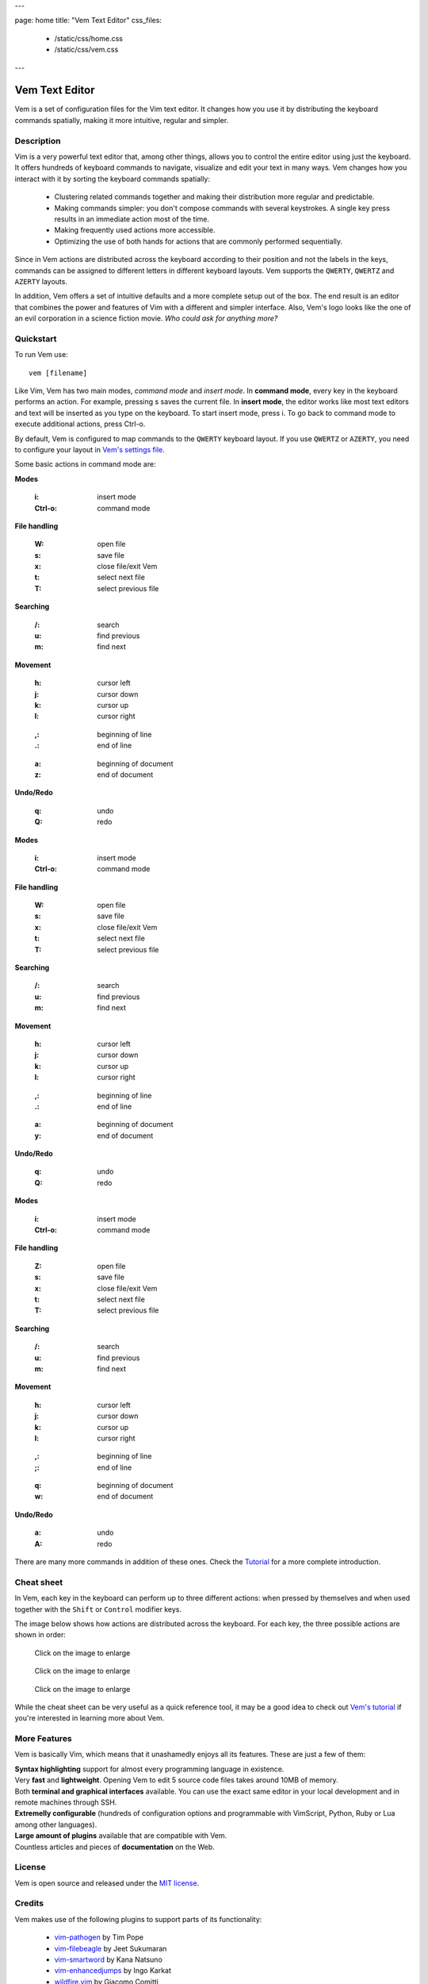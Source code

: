 ---

page: home
title: "Vem Text Editor"
css_files:
  - /static/css/home.css
  - /static/css/vem.css

---

.. role:: key
.. default-role:: key

Vem Text Editor
===============


.. container:: short-description

    Vem is a set of configuration files for the Vim text editor. It changes how
    you use it by distributing the keyboard commands spatially, making it more
    intuitive, regular and simpler.

.. image:: /static/img/screenshots/main-screenshot.png
    :class: screenshot
    :target: /static/img/screenshots/main-screenshot.png

Description
-----------

Vim is a very powerful text editor that, among other things, allows you to
control the entire editor using just the keyboard. It offers hundreds of
keyboard commands to navigate, visualize and edit your text in many ways.
Vem changes how you interact with it by sorting the keyboard commands
spatially:

    * Clustering related commands together and making their distribution more
      regular and predictable.

    * Making commands simpler: you don't compose commands with several
      keystrokes. A single key press results in an immediate action most of the
      time.

    * Making frequently used actions more accessible.

    * Optimizing the use of both hands for actions that are commonly performed
      sequentially.

Since in Vem actions are distributed across the keyboard according to their
position and not the labels in the keys, commands can be assigned to different
letters in different keyboard layouts. Vem supports the ``QWERTY``, ``QWERTZ``
and ``AZERTY`` layouts.

In addition, Vem offers a set of intuitive defaults and a more complete setup
out of the box. The end result is an editor that combines the power and features
of Vim with a different and simpler interface. Also, Vem's
logo looks like the one of an evil corporation in a science fiction
movie. *Who could ask for anything more?*

Quickstart
----------

To run Vem use::

    vem [filename]

Like Vim, Vem has two main modes, *command mode* and *insert mode*. In **command
mode**, every key in the keyboard performs an action. For example, pressing `s`
saves the current file. In **insert mode**, the editor works like most text
editors and text will be inserted as you type on the keyboard. To start insert
mode, press `i`. To go back to command mode to execute additional actions, press
`Ctrl-o`.

By default, Vem is configured to map commands to the ``QWERTY`` keyboard layout.
If you use ``QWERTZ`` or ``AZERTY``, you need to configure your layout in `Vem's
settings file </configuration.html#keyboard-layout>`_.

Some basic actions in command mode are:

.. container:: tabs layout

    .. container:: tab qwerty

        .. container:: quickstart

            .. container:: quickstart-item

                **Modes**

                    :`i`: insert mode
                    :`Ctrl-o`: command mode

                **File handling**

                    :`W`: open file
                    :`s`: save file
                    :`x`: close file/exit Vem

                    :`t`: select next file
                    :`T`: select previous file

                **Searching**

                    :`/`: search
                    :`u`: find previous
                    :`m`: find next

            .. container:: quickstart-item

                **Movement**

                    :`h`: cursor left
                    :`j`: cursor down
                    :`k`: cursor up
                    :`l`: cursor right

                ..

                    :`,`: beginning of line
                    :`.`: end of line

                ..

                    :`a`: beginning of document
                    :`z`: end of document

                **Undo/Redo**

                    :`q`: undo
                    :`Q`: redo

    .. container:: tab qwertz

        .. container:: quickstart

            .. container:: quickstart-item

                **Modes**

                    :`i`: insert mode
                    :`Ctrl-o`: command mode

                **File handling**

                    :`W`: open file
                    :`s`: save file
                    :`x`: close file/exit Vem

                    :`t`: select next file
                    :`T`: select previous file

                **Searching**

                    :`/`: search
                    :`u`: find previous
                    :`m`: find next

            .. container:: quickstart-item

                **Movement**

                    :`h`: cursor left
                    :`j`: cursor down
                    :`k`: cursor up
                    :`l`: cursor right

                ..

                    :`,`: beginning of line
                    :`.`: end of line

                ..

                    :`a`: beginning of document
                    :`y`: end of document

                **Undo/Redo**

                    :`q`: undo
                    :`Q`: redo

    .. container:: tab azerty

        .. container:: quickstart

            .. container:: quickstart-item

                **Modes**

                    :`i`: insert mode
                    :`Ctrl-o`: command mode

                **File handling**

                    :`Z`: open file
                    :`s`: save file
                    :`x`: close file/exit Vem

                    :`t`: select next file
                    :`T`: select previous file

                **Searching**

                    :`/`: search
                    :`u`: find previous
                    :`m`: find next

            .. container:: quickstart-item

                **Movement**

                    :`h`: cursor left
                    :`j`: cursor down
                    :`k`: cursor up
                    :`l`: cursor right

                ..

                    :`,`: beginning of line
                    :`;`: end of line

                ..

                    :`q`: beginning of document
                    :`w`: end of document

                **Undo/Redo**

                    :`a`: undo
                    :`A`: redo

There are many more commands in addition of these ones. Check the
`Tutorial </tutorial.html>`_ for a more complete introduction.

Cheat sheet
-----------

In Vem, each key in the keyboard can perform up to three different actions: when
pressed by themselves and when used together with the ``Shift`` or ``Control``
modifier keys.

The image below shows how actions are distributed across the keyboard. For each
key, the three possible actions are shown in order:

.. image:: /static/img/cheat-sheets/leyend.png
    :class: center
    :width: 100px

.. container:: tabs layout

    .. container:: tab qwerty

        .. figure:: /static/img/cheat-sheets/qwerty-white-bk.png
            :class: screenshot
            :target: /static/img/cheat-sheets/qwerty-white-bk.png

            Click on the image to enlarge

        .. todo

            Apart from the letters on the keyboard, symbols, numbers and some key
            sequences (like some starting with `space`) have commands assigned. To
            get a comprenhensive list of all available commands check out the
            `complete cheat sheet (qwerty) </cheat-sheets/qwerty.html>`_.

    .. container:: tab qwertz

        .. figure:: /static/img/cheat-sheets/qwertz-white-bk.png
            :class: screenshot
            :target: /static/img/cheat-sheets/qwertz-white-bk.png

            Click on the image to enlarge

        .. todo

            Apart from the letters on the keyboard, symbols, numbers and some key
            sequences (like some starting with `space`) have commands assigned. To
            get a comprenhensive list of all available commands check out the
            `complete cheat sheet (qwertz) </cheat-sheets/qwertz.html>`_.

    .. container:: tab azerty

        .. figure:: /static/img/cheat-sheets/azerty-white-bk.png
            :class: screenshot
            :target: /static/img/cheat-sheets/azerty-white-bk.png

            Click on the image to enlarge

        .. todo

            Apart from the letters on the keyboard, symbols, numbers and some key
            sequences (like some starting with `space`) have commands assigned. To
            get a comprenhensive list of all available commands check out the
            `complete cheat sheet (azerty) </cheat-sheets/azerty.html>`_.


While the cheat sheet can be very useful as a quick reference tool, it may be a
good idea to check out `Vem's tutorial </tutorial.html>`_ if
you're interested in learning more about Vem.

More Features
-------------

Vem is basically Vim, which means that it unashamedly enjoys all its features.
These are just a few of them:

.. container:: features features-2col

    .. container:: feature

        .. raw:: html

            <svg class="icon"><use xlink:href="/static/icons/feather-sprite.svg#code"/></svg>

        **Syntax highlighting** support for almost every programming language in
        existence.

    .. container:: feature

        .. raw:: html

            <svg class="icon"><use xlink:href="/static/icons/feather-sprite.svg#feather"/></svg>

        Very **fast** and **lightweight**. Opening Vem to edit 5 source code
        files takes around 10MB of memory.

    .. container:: feature

        .. raw:: html

            <svg class="icon"><use xlink:href="/static/icons/feather-sprite.svg#terminal"/></svg>

        Both **terminal and graphical interfaces** available. You can use the exact same
        editor in your local development and in remote machines through SSH.

    .. container:: feature

        .. raw:: html

            <svg class="icon"><use xlink:href="/static/icons/feather-sprite.svg#settings"/></svg>

        **Extremelly configurable** (hundreds of configuration options and programmable
        with VimScript, Python, Ruby or Lua among other languages).

    .. container:: feature

        .. raw:: html

            <svg class="icon"><use xlink:href="/static/icons/feather-sprite.svg#package"/></svg>

        **Large amount of plugins** available that are compatible with Vem.

    .. container:: feature

        .. raw:: html

            <svg class="icon"><use xlink:href="/static/icons/feather-sprite.svg#book-open"/></svg>

        Countless articles and pieces of **documentation** on the Web.


License
-------

Vem is open source and released under the `MIT license <https://github.com/pacha/vem/blob/master/LICENSE>`_.

Credits
-------

Vem makes use of the following plugins to support parts of its functionality:

    * `vim-pathogen <https://github.com/tpope/vim-pathogen>`_
      by Tim Pope
    * `vim-filebeagle <https://github.com/jeetsukumaran/vim-filebeagle>`_
      by Jeet Sukumaran
    * `vim-smartword <https://github.com/kana/vim-smartword>`_
      by Kana Natsuno
    * `vim-enhancedjumps <https://github.com/inkarkat/vim-EnhancedJumps>`_
      by Ingo Karkat
    * `wildfire.vim <https://github.com/gcmt/wildfire.vim>`_
      by Giacomo Comitti
    * `vim-surround <https://github.com/tpope/vim-surround>`_
      by Tim Pope
    * `ctrlp.vim <https://github.com/ctrlpvim/ctrlp.vim>`_
      originally by @kien, maintained by @mattn
    * `NERD Commenter <https://github.com/scrooloose/nerdcommenter>`_
      by Martin Grenfell
    * `vim-sayonara <https://github.com/mhinz/vim-sayonara>`_
      by Marco Hinz

Many thanks to their authors for such great projects!


